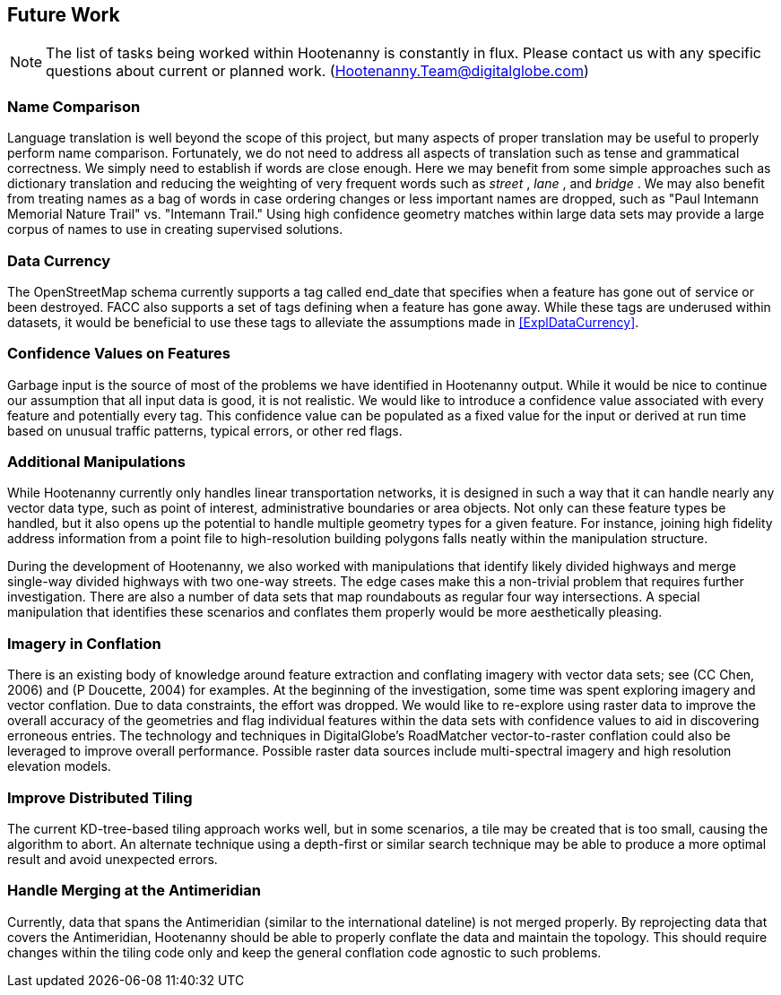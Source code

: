 
[[HootExplFutureWork]]
== Future Work

NOTE: The list of tasks being worked within Hootenanny is constantly in flux.
Please contact us with any specific questions about current or
planned work. (Hootenanny.Team@digitalglobe.com)

[[ExplNameComparison]]
=== Name Comparison

Language translation is well beyond the scope of this project, but many aspects of proper translation may be useful to properly perform name comparison. Fortunately, we do not need to address all aspects of translation such as tense and grammatical correctness. We simply need to establish if words are close enough. Here we may benefit from some simple approaches such as dictionary translation and reducing the weighting of very frequent words such as _street_ , _lane_ , and _bridge_ . We may also benefit from treating names as a bag of words in case ordering changes or less important names are dropped, such as "Paul Intemann Memorial Nature Trail" vs. "Intemann Trail." Using high confidence geometry matches within large data sets may provide a large corpus of names to use in creating supervised solutions.

=== Data Currency

The OpenStreetMap schema currently supports a tag called +end_date+ that specifies when a feature has gone out of service or been destroyed. FACC also supports a set of tags defining when a feature has gone away. While these tags are underused within datasets, it would be beneficial to use these tags to alleviate the assumptions made in <<ExplDataCurrency>>.

[[ExplConfidenceValuesFeatures]]
=== Confidence Values on Features

Garbage input is the source of most of the problems we have identified in Hootenanny output. While it would be nice to continue our assumption that all input data is good, it is not realistic. We would like to introduce a confidence value associated with every feature and potentially every tag. This confidence value can be populated as a fixed value for the input or derived at run time based on unusual traffic patterns, typical errors, or other red flags.

[[ExplAdditionalManipulations]]
=== Additional Manipulations

While Hootenanny currently only handles linear transportation networks, it is designed in such a way that it can handle nearly any vector data type, such as point of interest, administrative boundaries or area objects. Not only can these feature types be handled, but it also opens up the potential to handle multiple geometry types for a given feature. For instance, joining high fidelity address information from a point file to high-resolution building polygons falls neatly within the manipulation structure.

During the development of Hootenanny, we also worked with manipulations that identify likely divided highways and merge single-way divided highways with two one-way streets. The edge cases make this a non-trivial problem that requires further investigation. There are also a number of data sets that map roundabouts as regular four way intersections. A special manipulation that identifies these scenarios and conflates them properly would be more aesthetically pleasing.

=== Imagery in Conflation

There is an existing body of knowledge around feature extraction and conflating imagery with vector data sets; see (CC Chen, 2006) and (P Doucette, 2004) for examples. At the beginning of the investigation, some time was spent exploring imagery and vector conflation. Due to data constraints, the effort was dropped. We would like to re-explore using raster data to improve the overall accuracy of the geometries and flag individual features within the data sets with confidence values to aid in discovering erroneous entries. The technology and techniques in DigitalGlobe's RoadMatcher vector-to-raster conflation could also be leveraged to improve overall performance. Possible raster data sources include multi-spectral imagery and high resolution elevation models.

[[ExplImproveDistrTiling]]
=== Improve Distributed Tiling

The current KD-tree-based tiling approach works well, but in some scenarios, a tile may be created that is too small, causing the algorithm to abort. An alternate technique using a depth-first or similar search technique may be able to produce a more optimal result and avoid unexpected errors.

=== Handle Merging at the Antimeridian

Currently, data that spans the Antimeridian (similar to the international dateline) is not merged properly. By reprojecting data that covers the Antimeridian, Hootenanny should be able to properly conflate the data and maintain the topology. This should require changes within the tiling code only and keep the general conflation code agnostic to such problems.


